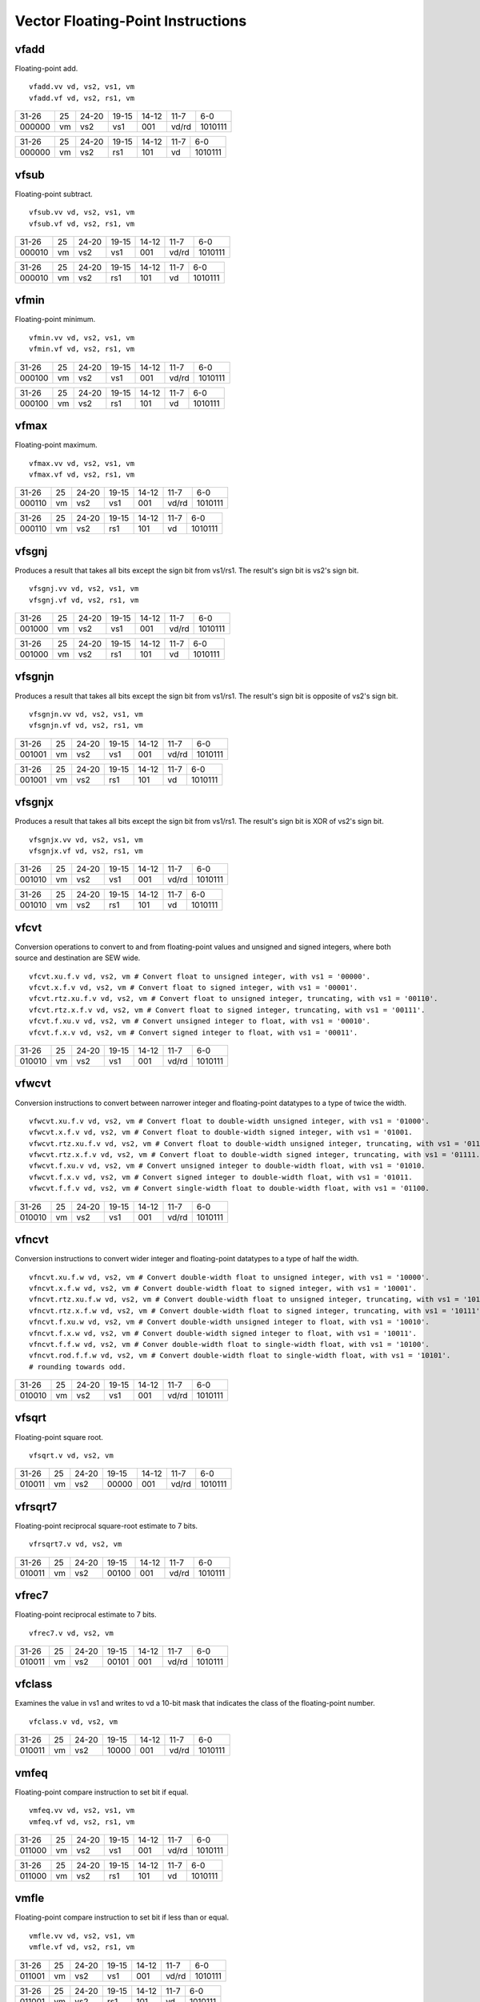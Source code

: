 Vector Floating-Point Instructions
==================================

vfadd
-----

Floating-point add.

::

  vfadd.vv vd, vs2, vs1, vm
  vfadd.vf vd, vs2, rs1, vm

+------+--+-----+--------+-----+-----+-------+
|31-26 |25|24-20|19-15   |14-12|11-7 |6-0    |
+------+--+-----+--------+-----+-----+-------+
|000000|vm|vs2  |vs1     |001  |vd/rd|1010111|
+------+--+-----+--------+-----+-----+-------+

+------+--+-----+--------+-----+-----+-------+
|31-26 |25|24-20|19-15   |14-12|11-7 |6-0    |
+------+--+-----+--------+-----+-----+-------+
|000000|vm|vs2  |rs1     |101  |vd   |1010111|
+------+--+-----+--------+-----+-----+-------+

vfsub
-----

Floating-point subtract.

::

  vfsub.vv vd, vs2, vs1, vm
  vfsub.vf vd, vs2, rs1, vm

+------+--+-----+--------+-----+-----+-------+
|31-26 |25|24-20|19-15   |14-12|11-7 |6-0    |
+------+--+-----+--------+-----+-----+-------+
|000010|vm|vs2  |vs1     |001  |vd/rd|1010111|
+------+--+-----+--------+-----+-----+-------+

+------+--+-----+--------+-----+-----+-------+
|31-26 |25|24-20|19-15   |14-12|11-7 |6-0    |
+------+--+-----+--------+-----+-----+-------+
|000010|vm|vs2  |rs1     |101  |vd   |1010111|
+------+--+-----+--------+-----+-----+-------+

vfmin
-----

Floating-point minimum.

::

  vfmin.vv vd, vs2, vs1, vm
  vfmin.vf vd, vs2, rs1, vm

+------+--+-----+--------+-----+-----+-------+
|31-26 |25|24-20|19-15   |14-12|11-7 |6-0    |
+------+--+-----+--------+-----+-----+-------+
|000100|vm|vs2  |vs1     |001  |vd/rd|1010111|
+------+--+-----+--------+-----+-----+-------+

+------+--+-----+--------+-----+-----+-------+
|31-26 |25|24-20|19-15   |14-12|11-7 |6-0    |
+------+--+-----+--------+-----+-----+-------+
|000100|vm|vs2  |rs1     |101  |vd   |1010111|
+------+--+-----+--------+-----+-----+-------+

vfmax
-----

Floating-point maximum.

::

  vfmax.vv vd, vs2, vs1, vm
  vfmax.vf vd, vs2, rs1, vm

+------+--+-----+--------+-----+-----+-------+
|31-26 |25|24-20|19-15   |14-12|11-7 |6-0    |
+------+--+-----+--------+-----+-----+-------+
|000110|vm|vs2  |vs1     |001  |vd/rd|1010111|
+------+--+-----+--------+-----+-----+-------+

+------+--+-----+--------+-----+-----+-------+
|31-26 |25|24-20|19-15   |14-12|11-7 |6-0    |
+------+--+-----+--------+-----+-----+-------+
|000110|vm|vs2  |rs1     |101  |vd   |1010111|
+------+--+-----+--------+-----+-----+-------+

vfsgnj
------

Produces a result that takes all bits except the sign bit from vs1/rs1. The result's sign bit is vs2's sign bit.

::

  vfsgnj.vv vd, vs2, vs1, vm
  vfsgnj.vf vd, vs2, rs1, vm

+------+--+-----+--------+-----+-----+-------+
|31-26 |25|24-20|19-15   |14-12|11-7 |6-0    |
+------+--+-----+--------+-----+-----+-------+
|001000|vm|vs2  |vs1     |001  |vd/rd|1010111|
+------+--+-----+--------+-----+-----+-------+

+------+--+-----+--------+-----+-----+-------+
|31-26 |25|24-20|19-15   |14-12|11-7 |6-0    |
+------+--+-----+--------+-----+-----+-------+
|001000|vm|vs2  |rs1     |101  |vd   |1010111|
+------+--+-----+--------+-----+-----+-------+

vfsgnjn
-------

Produces a result that takes all bits except the sign bit from vs1/rs1. The result's sign bit is opposite of vs2's sign bit.

::

  vfsgnjn.vv vd, vs2, vs1, vm
  vfsgnjn.vf vd, vs2, rs1, vm

+------+--+-----+--------+-----+-----+-------+
|31-26 |25|24-20|19-15   |14-12|11-7 |6-0    |
+------+--+-----+--------+-----+-----+-------+
|001001|vm|vs2  |vs1     |001  |vd/rd|1010111|
+------+--+-----+--------+-----+-----+-------+

+------+--+-----+--------+-----+-----+-------+
|31-26 |25|24-20|19-15   |14-12|11-7 |6-0    |
+------+--+-----+--------+-----+-----+-------+
|001001|vm|vs2  |rs1     |101  |vd   |1010111|
+------+--+-----+--------+-----+-----+-------+

vfsgnjx
-------

Produces a result that takes all bits except the sign bit from vs1/rs1. The result's sign bit is XOR of vs2's sign bit.

::

  vfsgnjx.vv vd, vs2, vs1, vm
  vfsgnjx.vf vd, vs2, rs1, vm

+------+--+-----+--------+-----+-----+-------+
|31-26 |25|24-20|19-15   |14-12|11-7 |6-0    |
+------+--+-----+--------+-----+-----+-------+
|001010|vm|vs2  |vs1     |001  |vd/rd|1010111|
+------+--+-----+--------+-----+-----+-------+

+------+--+-----+--------+-----+-----+-------+
|31-26 |25|24-20|19-15   |14-12|11-7 |6-0    |
+------+--+-----+--------+-----+-----+-------+
|001010|vm|vs2  |rs1     |101  |vd   |1010111|
+------+--+-----+--------+-----+-----+-------+

vfcvt
------

Conversion operations to convert to and from floating-point values and unsigned and signed integers, where both source and destination are SEW wide.

::

    vfcvt.xu.f.v vd, vs2, vm # Convert float to unsigned integer, with vs1 = '00000'.
    vfcvt.x.f.v vd, vs2, vm # Convert float to signed integer, with vs1 = '00001'.
    vfcvt.rtz.xu.f.v vd, vs2, vm # Convert float to unsigned integer, truncating, with vs1 = '00110'.
    vfcvt.rtz.x.f.v vd, vs2, vm # Convert float to signed integer, truncating, with vs1 = '00111'.
    vfcvt.f.xu.v vd, vs2, vm # Convert unsigned integer to float, with vs1 = '00010'.
    vfcvt.f.x.v vd, vs2, vm # Convert signed integer to float, with vs1 = '00011'.

+------+--+-----+--------+-----+-----+-------+
|31-26 |25|24-20|19-15   |14-12|11-7 |6-0    |
+------+--+-----+--------+-----+-----+-------+
|010010|vm|vs2  |vs1     |001  |vd/rd|1010111|
+------+--+-----+--------+-----+-----+-------+



vfwcvt
------

Conversion instructions to convert between narrower integer and floating-point datatypes to a type of twice the width.

::

    vfwcvt.xu.f.v vd, vs2, vm # Convert float to double-width unsigned integer, with vs1 = '01000'.
    vfwcvt.x.f.v vd, vs2, vm # Convert float to double-width signed integer, with vs1 = '01001.
    vfwcvt.rtz.xu.f.v vd, vs2, vm # Convert float to double-width unsigned integer, truncating, with vs1 = '01110.
    vfwcvt.rtz.x.f.v vd, vs2, vm # Convert float to double-width signed integer, truncating, with vs1 = '01111.
    vfwcvt.f.xu.v vd, vs2, vm # Convert unsigned integer to double-width float, with vs1 = '01010.
    vfwcvt.f.x.v vd, vs2, vm # Convert signed integer to double-width float, with vs1 = '01011.
    vfwcvt.f.f.v vd, vs2, vm # Convert single-width float to double-width float, with vs1 = '01100.

+------+--+-----+--------+-----+-----+-------+
|31-26 |25|24-20|19-15   |14-12|11-7 |6-0    |
+------+--+-----+--------+-----+-----+-------+
|010010|vm|vs2  |vs1     |001  |vd/rd|1010111|
+------+--+-----+--------+-----+-----+-------+



vfncvt
------

Conversion instructions to convert wider integer and floating-point datatypes to a type of half the width.

::

    vfncvt.xu.f.w vd, vs2, vm # Convert double-width float to unsigned integer, with vs1 = '10000'.
    vfncvt.x.f.w vd, vs2, vm # Convert double-width float to signed integer, with vs1 = '10001'.
    vfncvt.rtz.xu.f.w vd, vs2, vm # Convert double-width float to unsigned integer, truncating, with vs1 = '10110'.
    vfncvt.rtz.x.f.w vd, vs2, vm # Convert double-width float to signed integer, truncating, with vs1 = '10111'.
    vfncvt.f.xu.w vd, vs2, vm # Convert double-width unsigned integer to float, with vs1 = '10010'.
    vfncvt.f.x.w vd, vs2, vm # Convert double-width signed integer to float, with vs1 = '10011'.
    vfncvt.f.f.w vd, vs2, vm # Conver double-width float to single-width float, with vs1 = '10100'.
    vfncvt.rod.f.f.w vd, vs2, vm # Convert double-width float to single-width float, with vs1 = '10101'.
    # rounding towards odd.

+------+--+-----+--------+-----+-----+-------+
|31-26 |25|24-20|19-15   |14-12|11-7 |6-0    |
+------+--+-----+--------+-----+-----+-------+
|010010|vm|vs2  |vs1     |001  |vd/rd|1010111|
+------+--+-----+--------+-----+-----+-------+


vfsqrt
------

Floating-point square root.

::

  vfsqrt.v vd, vs2, vm 

+------+--+-----+--------+-----+-----+-------+
|31-26 |25|24-20|19-15   |14-12|11-7 |6-0    |
+------+--+-----+--------+-----+-----+-------+
|010011|vm|vs2  |00000   |001  |vd/rd|1010111|
+------+--+-----+--------+-----+-----+-------+


vfrsqrt7
--------

Floating-point reciprocal square-root estimate to 7 bits.

::

  vfrsqrt7.v vd, vs2, vm

+------+--+-----+--------+-----+-----+-------+
|31-26 |25|24-20|19-15   |14-12|11-7 |6-0    |
+------+--+-----+--------+-----+-----+-------+
|010011|vm|vs2  |00100   |001  |vd/rd|1010111|
+------+--+-----+--------+-----+-----+-------+

vfrec7
------

Floating-point reciprocal estimate to 7 bits.

::

  vfrec7.v vd, vs2, vm

+------+--+-----+--------+-----+-----+-------+
|31-26 |25|24-20|19-15   |14-12|11-7 |6-0    |
+------+--+-----+--------+-----+-----+-------+
|010011|vm|vs2  |00101   |001  |vd/rd|1010111|
+------+--+-----+--------+-----+-----+-------+


vfclass
-------

Examines the value in vs1 and writes to vd a 10-bit mask that indicates the class of the floating-point number.

::

  vfclass.v vd, vs2, vm

+------+--+-----+--------+-----+-----+-------+
|31-26 |25|24-20|19-15   |14-12|11-7 |6-0    |
+------+--+-----+--------+-----+-----+-------+
|010011|vm|vs2  |10000   |001  |vd/rd|1010111|
+------+--+-----+--------+-----+-----+-------+


vmfeq
-----

Floating-point compare instruction to set bit if equal.

::

  vmfeq.vv vd, vs2, vs1, vm
  vmfeq.vf vd, vs2, rs1, vm

+------+--+-----+--------+-----+-----+-------+
|31-26 |25|24-20|19-15   |14-12|11-7 |6-0    |
+------+--+-----+--------+-----+-----+-------+
|011000|vm|vs2  |vs1     |001  |vd/rd|1010111|
+------+--+-----+--------+-----+-----+-------+

+------+--+-----+--------+-----+-----+-------+
|31-26 |25|24-20|19-15   |14-12|11-7 |6-0    |
+------+--+-----+--------+-----+-----+-------+
|011000|vm|vs2  |rs1     |101  |vd   |1010111|
+------+--+-----+--------+-----+-----+-------+

vmfle
-----

Floating-point compare instruction to set bit if less than or equal.

::

  vmfle.vv vd, vs2, vs1, vm
  vmfle.vf vd, vs2, rs1, vm

+------+--+-----+--------+-----+-----+-------+
|31-26 |25|24-20|19-15   |14-12|11-7 |6-0    |
+------+--+-----+--------+-----+-----+-------+
|011001|vm|vs2  |vs1     |001  |vd/rd|1010111|
+------+--+-----+--------+-----+-----+-------+

+------+--+-----+--------+-----+-----+-------+
|31-26 |25|24-20|19-15   |14-12|11-7 |6-0    |
+------+--+-----+--------+-----+-----+-------+
|011001|vm|vs2  |rs1     |101  |vd   |1010111|
+------+--+-----+--------+-----+-----+-------+

vmflt
-----

Floating-point compare instruction to set bit if less than.

::

  vmflt.vv vd, vs2, vs1, vm
  vmflt.vf vd, vs2, rs1, vm

+------+--+-----+--------+-----+-----+-------+
|31-26 |25|24-20|19-15   |14-12|11-7 |6-0    |
+------+--+-----+--------+-----+-----+-------+
|011011|vm|vs2  |vs1     |001  |vd/rd|1010111|
+------+--+-----+--------+-----+-----+-------+

+------+--+-----+--------+-----+-----+-------+
|31-26 |25|24-20|19-15   |14-12|11-7 |6-0    |
+------+--+-----+--------+-----+-----+-------+
|011011|vm|vs2  |rs1     |101  |vd   |1010111|
+------+--+-----+--------+-----+-----+-------+

vmfne
-----

Floating-point compare instruction to set bit if not equal.

::

  vmfne.vv vd, vs2, vs1, vm
  vmfne.vf vd, vs2, rs1, vm

+------+--+-----+--------+-----+-----+-------+
|31-26 |25|24-20|19-15   |14-12|11-7 |6-0    |
+------+--+-----+--------+-----+-----+-------+
|011100|vm|vs2  |vs1     |001  |vd/rd|1010111|
+------+--+-----+--------+-----+-----+-------+

+------+--+-----+--------+-----+-----+-------+
|31-26 |25|24-20|19-15   |14-12|11-7 |6-0    |
+------+--+-----+--------+-----+-----+-------+
|011100|vm|vs2  |rs1     |101  |vd   |1010111|
+------+--+-----+--------+-----+-----+-------+

vmfgt
-----

Floating-point compare instruction to set bit if greater than.

::

  vmfgt.vf vd, vs2, rs1, vm

+------+--+-----+--------+-----+-----+-------+
|31-26 |25|24-20|19-15   |14-12|11-7 |6-0    |
+------+--+-----+--------+-----+-----+-------+
|011101|vm|vs2  |rs1     |101  |vd   |1010111|
+------+--+-----+--------+-----+-----+-------+

vmfge
-----

Floating-point compare instruction to set bit if greater than or equal.

::

  vmfge.vf vd, vs2, rs1, vm

+------+--+-----+--------+-----+-----+-------+
|31-26 |25|24-20|19-15   |14-12|11-7 |6-0    |
+------+--+-----+--------+-----+-----+-------+
|011111|vm|vs2  |rs1     |101  |vd   |1010111|
+------+--+-----+--------+-----+-----+-------+

vfdiv
-----

Floating-point divide.

::

  vfdiv.vv vd, vs2, vs1, vm
  vfdiv.vf vd, vs2, rs1, vm

+------+--+-----+--------+-----+-----+-------+
|31-26 |25|24-20|19-15   |14-12|11-7 |6-0    |
+------+--+-----+--------+-----+-----+-------+
|100000|vm|vs2  |vs1     |001  |vd/rd|1010111|
+------+--+-----+--------+-----+-----+-------+

+------+--+-----+--------+-----+-----+-------+
|31-26 |25|24-20|19-15   |14-12|11-7 |6-0    |
+------+--+-----+--------+-----+-----+-------+
|100000|vm|vs2  |rs1     |101  |vd   |1010111|
+------+--+-----+--------+-----+-----+-------+

vfrdiv
------

Reverse floating-point divide vector = scalar / vector.

::

  vfrdiv.vf vd, vs2, rs1, vm

+------+--+-----+--------+-----+-----+-------+
|31-26 |25|24-20|19-15   |14-12|11-7 |6-0    |
+------+--+-----+--------+-----+-----+-------+
|100001|vm|vs2  |rs1     |101  |vd   |1010111|
+------+--+-----+--------+-----+-----+-------+

vfmul
-----

Floating-point multiply.

::

  vfmul.vv vd, vs2, vs1, vm
  vfmul.vf vd, vs2, rs1, vm

+------+--+-----+--------+-----+-----+-------+
|31-26 |25|24-20|19-15   |14-12|11-7 |6-0    |
+------+--+-----+--------+-----+-----+-------+
|100100|vm|vs2  |vs1     |001  |vd/rd|1010111|
+------+--+-----+--------+-----+-----+-------+

+------+--+-----+--------+-----+-----+-------+
|31-26 |25|24-20|19-15   |14-12|11-7 |6-0    |
+------+--+-----+--------+-----+-----+-------+
|100100|vm|vs2  |rs1     |101  |vd   |1010111|
+------+--+-----+--------+-----+-----+-------+

vfrsub
------

Floating-point reverse subtract, vd[i] = f[rs1] - vs2[i]

::

  vfrsub.vf vd, vs2, rs1, vm

+------+--+-----+--------+-----+-----+-------+
|31-26 |25|24-20|19-15   |14-12|11-7 |6-0    |
+------+--+-----+--------+-----+-----+-------+
|100111|vm|vs2  |rs1     |101  |vd   |1010111|
+------+--+-----+--------+-----+-----+-------+

vfmadd
------

FP multiply-add, overwrites multiplicand.

::

  vfmadd.vv vd, vs2, vs1, vm
  vfmadd.vf vd, vs2, rs1, vm

+------+--+-----+--------+-----+-----+-------+
|31-26 |25|24-20|19-15   |14-12|11-7 |6-0    |
+------+--+-----+--------+-----+-----+-------+
|101000|vm|vs2  |vs1     |001  |vd/rd|1010111|
+------+--+-----+--------+-----+-----+-------+

+------+--+-----+--------+-----+-----+-------+
|31-26 |25|24-20|19-15   |14-12|11-7 |6-0    |
+------+--+-----+--------+-----+-----+-------+
|101000|vm|vs2  |rs1     |101  |vd   |1010111|
+------+--+-----+--------+-----+-----+-------+

vfnmadd
-------

FP negate-(multiply-add), overwrites multiplicand.

::

  vfnmadd.vv vd, vs2, vs1, vm
  vfnmadd.vf vd, vs2, rs1, vm

+------+--+-----+--------+-----+-----+-------+
|31-26 |25|24-20|19-15   |14-12|11-7 |6-0    |
+------+--+-----+--------+-----+-----+-------+
|101001|vm|vs2  |vs1     |001  |vd/rd|1010111|
+------+--+-----+--------+-----+-----+-------+

+------+--+-----+--------+-----+-----+-------+
|31-26 |25|24-20|19-15   |14-12|11-7 |6-0    |
+------+--+-----+--------+-----+-----+-------+
|101001|vm|vs2  |rs1     |101  |vd   |1010111|
+------+--+-----+--------+-----+-----+-------+

vfmsub
------

FP multiply-sub, overwrites multiplicand.

::

  vfmsub.vv vd, vs2, vs1, vm
  vfmsub.vf vd, vs2, rs1, vm

+------+--+-----+--------+-----+-----+-------+
|31-26 |25|24-20|19-15   |14-12|11-7 |6-0    |
+------+--+-----+--------+-----+-----+-------+
|101010|vm|vs2  |vs1     |001  |vd/rd|1010111|
+------+--+-----+--------+-----+-----+-------+

+------+--+-----+--------+-----+-----+-------+
|31-26 |25|24-20|19-15   |14-12|11-7 |6-0    |
+------+--+-----+--------+-----+-----+-------+
|101010|vm|vs2  |rs1     |101  |vd   |1010111|
+------+--+-----+--------+-----+-----+-------+

vfnmsub
-------

FP negate-(multiply-sub), overwrites multiplicand.

::

  vfnmsub.vv vd, vs2, vs1, vm
  vfnmsub.vf vd, vs2, rs1, vm

+------+--+-----+--------+-----+-----+-------+
|31-26 |25|24-20|19-15   |14-12|11-7 |6-0    |
+------+--+-----+--------+-----+-----+-------+
|101011|vm|vs2  |vs1     |001  |vd/rd|1010111|
+------+--+-----+--------+-----+-----+-------+

+------+--+-----+--------+-----+-----+-------+
|31-26 |25|24-20|19-15   |14-12|11-7 |6-0    |
+------+--+-----+--------+-----+-----+-------+
|101011|vm|vs2  |rs1     |101  |vd   |1010111|
+------+--+-----+--------+-----+-----+-------+

vfmacc
------

FP multiply-accumulate, overwrites addend.

::

  vfmacc.vv vd, vs2, vs1, vm
  vfmacc.vf vd, vs2, rs1, vm

+------+--+-----+--------+-----+-----+-------+
|31-26 |25|24-20|19-15   |14-12|11-7 |6-0    |
+------+--+-----+--------+-----+-----+-------+
|101100|vm|vs2  |vs1     |001  |vd/rd|1010111|
+------+--+-----+--------+-----+-----+-------+

+------+--+-----+--------+-----+-----+-------+
|31-26 |25|24-20|19-15   |14-12|11-7 |6-0    |
+------+--+-----+--------+-----+-----+-------+
|101100|vm|vs2  |rs1     |101  |vd   |1010111|
+------+--+-----+--------+-----+-----+-------+

vfnmacc
-------

FP negate-(multiply-accumulate), overwrites subtrahend.

::

  vfnmacc.vv vd, vs2, vs1, vm
  vfnmacc.vf vd, vs2, rs1, vm

+------+--+-----+--------+-----+-----+-------+
|31-26 |25|24-20|19-15   |14-12|11-7 |6-0    |
+------+--+-----+--------+-----+-----+-------+
|101101|vm|vs2  |vs1     |001  |vd/rd|1010111|
+------+--+-----+--------+-----+-----+-------+

+------+--+-----+--------+-----+-----+-------+
|31-26 |25|24-20|19-15   |14-12|11-7 |6-0    |
+------+--+-----+--------+-----+-----+-------+
|101101|vm|vs2  |rs1     |101  |vd   |1010111|
+------+--+-----+--------+-----+-----+-------+

vfmsac
------

FP multiply-subtract-accumulator, overwrites subtrahend.

::

  vfmsac.vv vd, vs2, vs1, vm
  vfmsac.vf vd, vs2, rs1, vm

+------+--+-----+--------+-----+-----+-------+
|31-26 |25|24-20|19-15   |14-12|11-7 |6-0    |
+------+--+-----+--------+-----+-----+-------+
|101110|vm|vs2  |vs1     |001  |vd/rd|1010111|
+------+--+-----+--------+-----+-----+-------+

+------+--+-----+--------+-----+-----+-------+
|31-26 |25|24-20|19-15   |14-12|11-7 |6-0    |
+------+--+-----+--------+-----+-----+-------+
|101110|vm|vs2  |rs1     |101  |vd   |1010111|
+------+--+-----+--------+-----+-----+-------+

vfnmsac
-------

FP negate-(multiply-subtract-accumulator), overwrites minuend.

::

  vfnmsac.vv vd, vs2, vs1, vm
  vfnmsac.vf vd, vs2, rs1, vm

+------+--+-----+--------+-----+-----+-------+
|31-26 |25|24-20|19-15   |14-12|11-7 |6-0    |
+------+--+-----+--------+-----+-----+-------+
|101111|vm|vs2  |vs1     |001  |vd/rd|1010111|
+------+--+-----+--------+-----+-----+-------+

+------+--+-----+--------+-----+-----+-------+
|31-26 |25|24-20|19-15   |14-12|11-7 |6-0    |
+------+--+-----+--------+-----+-----+-------+
|101111|vm|vs2  |rs1     |101  |vd   |1010111|
+------+--+-----+--------+-----+-----+-------+

vfwadd
------

Widening FP add, 2*SEW = SEW + SEW.

::

  vfwadd.vv vd, vs2, vs1, vm
  vfwadd.vf vd, vs2, rs1, vm

+------+--+-----+--------+-----+-----+-------+
|31-26 |25|24-20|19-15   |14-12|11-7 |6-0    |
+------+--+-----+--------+-----+-----+-------+
|110000|vm|vs2  |vs1     |001  |vd/rd|1010111|
+------+--+-----+--------+-----+-----+-------+

+------+--+-----+--------+-----+-----+-------+
|31-26 |25|24-20|19-15   |14-12|11-7 |6-0    |
+------+--+-----+--------+-----+-----+-------+
|110000|vm|vs2  |rs1     |101  |vd   |1010111|
+------+--+-----+--------+-----+-----+-------+

vfwsub
------

Widening FP subtract, 2*SEW = SEW - SEW.

::

  vfwsub.vv vd, vs2, vs1, vm
  vfwsub.vf vd, vs2, rs1, vm

+------+--+-----+--------+-----+-----+-------+
|31-26 |25|24-20|19-15   |14-12|11-7 |6-0    |
+------+--+-----+--------+-----+-----+-------+
|110010|vm|vs2  |vs1     |001  |vd/rd|1010111|
+------+--+-----+--------+-----+-----+-------+

+------+--+-----+--------+-----+-----+-------+
|31-26 |25|24-20|19-15   |14-12|11-7 |6-0    |
+------+--+-----+--------+-----+-----+-------+
|110010|vm|vs2  |rs1     |101  |vd   |1010111|
+------+--+-----+--------+-----+-----+-------+

vfwadd.w
--------

Widening FP add, 2*SEW = 2*SEW + SEW.

::

  vfwadd.wv vd, vs2, vs1, vm
  vfwadd.wf vd, vs2, rs1, vm

+------+--+-----+--------+-----+-----+-------+
|31-26 |25|24-20|19-15   |14-12|11-7 |6-0    |
+------+--+-----+--------+-----+-----+-------+
|110100|vm|vs2  |vs1     |001  |vd/rd|1010111|
+------+--+-----+--------+-----+-----+-------+

+------+--+-----+--------+-----+-----+-------+
|31-26 |25|24-20|19-15   |14-12|11-7 |6-0    |
+------+--+-----+--------+-----+-----+-------+
|110100|vm|vs2  |rs1     |101  |vd   |1010111|
+------+--+-----+--------+-----+-----+-------+

vfwsub.w
--------

Widening FP subtract, 2*SEW = 2*SEW - SEW.

::

  vfwsub.wv vd, vs2, vs1, vm
  vfwsub.wf vd, vs2, rs1, vm

+------+--+-----+--------+-----+-----+-------+
|31-26 |25|24-20|19-15   |14-12|11-7 |6-0    |
+------+--+-----+--------+-----+-----+-------+
|110110|vm|vs2  |vs1     |001  |vd/rd|1010111|
+------+--+-----+--------+-----+-----+-------+

+------+--+-----+--------+-----+-----+-------+
|31-26 |25|24-20|19-15   |14-12|11-7 |6-0    |
+------+--+-----+--------+-----+-----+-------+
|110110|vm|vs2  |rs1     |101  |vd   |1010111|
+------+--+-----+--------+-----+-----+-------+

vfwmul
------

Widening floating-point multiply.

::

  vfwmul.vv vd, vs2, vs1, vm
  vfwmul.vf vd, vs2, rs1, vm

+------+--+-----+--------+-----+-----+-------+
|31-26 |25|24-20|19-15   |14-12|11-7 |6-0    |
+------+--+-----+--------+-----+-----+-------+
|111000|vm|vs2  |vs1     |001  |vd/rd|1010111|
+------+--+-----+--------+-----+-----+-------+

+------+--+-----+--------+-----+-----+-------+
|31-26 |25|24-20|19-15   |14-12|11-7 |6-0    |
+------+--+-----+--------+-----+-----+-------+
|111000|vm|vs2  |rs1     |101  |vd   |1010111|
+------+--+-----+--------+-----+-----+-------+

vfwmacc
-------

FP widening multiply-accumulate, overwrites addend.

::

  vfwmacc.vv vd, vs2, vs1, vm
  vfwmacc.vf vd, vs2, rs1, vm

+------+--+-----+--------+-----+-----+-------+
|31-26 |25|24-20|19-15   |14-12|11-7 |6-0    |
+------+--+-----+--------+-----+-----+-------+
|111100|vm|vs2  |vs1     |001  |vd/rd|1010111|
+------+--+-----+--------+-----+-----+-------+

+------+--+-----+--------+-----+-----+-------+
|31-26 |25|24-20|19-15   |14-12|11-7 |6-0    |
+------+--+-----+--------+-----+-----+-------+
|111100|vm|vs2  |rs1     |101  |vd   |1010111|
+------+--+-----+--------+-----+-----+-------+

vfwnmacc
--------

FP widening negate-(multiply-accumulate), overwrites addend.

::

  vfwnmacc.vv vd, vs2, vs1, vm
  vfwnmacc.vf vd, vs2, rs1, vm

+------+--+-----+--------+-----+-----+-------+
|31-26 |25|24-20|19-15   |14-12|11-7 |6-0    |
+------+--+-----+--------+-----+-----+-------+
|111101|vm|vs2  |vs1     |001  |vd/rd|1010111|
+------+--+-----+--------+-----+-----+-------+

+------+--+-----+--------+-----+-----+-------+
|31-26 |25|24-20|19-15   |14-12|11-7 |6-0    |
+------+--+-----+--------+-----+-----+-------+
|111101|vm|vs2  |rs1     |101  |vd   |1010111|
+------+--+-----+--------+-----+-----+-------+

vfwmsac
-------

FP widening multiply-subtract-accumulator, overwrites addend.

::

  vfwmsac.vv vd, vs2, vs1, vm
  vfwmsac.vf vd, vs2, rs1, vm

+------+--+-----+--------+-----+-----+-------+
|31-26 |25|24-20|19-15   |14-12|11-7 |6-0    |
+------+--+-----+--------+-----+-----+-------+
|111110|vm|vs2  |vs1     |001  |vd/rd|1010111|
+------+--+-----+--------+-----+-----+-------+

+------+--+-----+--------+-----+-----+-------+
|31-26 |25|24-20|19-15   |14-12|11-7 |6-0    |
+------+--+-----+--------+-----+-----+-------+
|111110|vm|vs2  |rs1     |101  |vd   |1010111|
+------+--+-----+--------+-----+-----+-------+

vfwnmsac
--------

FP widening negate-(multiply-subtract-accumulator), overwrites addend.

::

  vfwnmsac.vv vd, vs2, vs1, vm
  vfwnmsac.vf vd, vs2, rs1, vm

+------+--+-----+--------+-----+-----+-------+
|31-26 |25|24-20|19-15   |14-12|11-7 |6-0    |
+------+--+-----+--------+-----+-----+-------+
|111111|vm|vs2  |vs1     |001  |vd/rd|1010111|
+------+--+-----+--------+-----+-----+-------+

+------+--+-----+--------+-----+-----+-------+
|31-26 |25|24-20|19-15   |14-12|11-7 |6-0    |
+------+--+-----+--------+-----+-----+-------+
|111111|vm|vs2  |rs1     |101  |vd   |1010111|
+------+--+-----+--------+-----+-----+-------+

